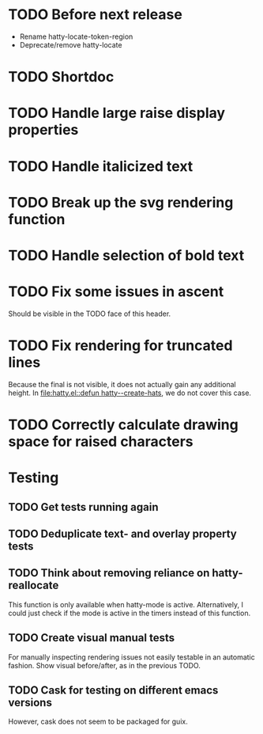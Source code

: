 * TODO Before next release
- Rename hatty-locate-token-region
- Deprecate/remove hatty-locate

* TODO Shortdoc

* TODO Handle large raise display properties

* TODO Handle italicized text

* TODO Break up the svg rendering function

* TODO Handle selection of bold text

* TODO Fix some issues in ascent
Should be visible in the TODO face of this header.

* TODO Fix rendering for truncated lines
Because the final is not visible, it does not actually gain any
additional height.  In [[file:hatty.el::defun hatty--create-hats]], we do
not cover this case.

* TODO Correctly calculate drawing space for raised characters

* Testing
** TODO Get tests running again
** TODO Deduplicate text- and overlay property tests
** TODO Think about removing reliance on hatty-reallocate
This function is only available when hatty-mode is active.
Alternatively, I could just check if the mode is active in the timers
instead of this function.
** TODO Create visual manual tests
For manually inspecting rendering issues not easily testable in an
automatic fashion.  Show visual before/after, as in the previous TODO.
** TODO Cask for testing on different emacs versions
However, cask does not seem to be packaged for guix.
